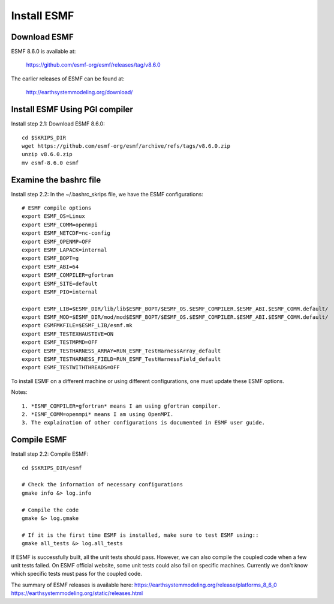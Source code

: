 ############
Install ESMF
############

Download ESMF
=============

ESMF 8.6.0 is available at:

    https://github.com/esmf-org/esmf/releases/tag/v8.6.0

The earlier releases of ESMF can be found at:

    http://earthsystemmodeling.org/download/

Install ESMF Using PGI compiler
===============================

Install step 2.1: Download ESMF 8.6.0::

  cd $SKRIPS_DIR
  wget https://github.com/esmf-org/esmf/archive/refs/tags/v8.6.0.zip
  unzip v8.6.0.zip
  mv esmf-8.6.0 esmf


Examine the bashrc file
=======================

Install step 2.2: In the ~/.bashrc_skrips file, we have the ESMF configurations::

  # ESMF compile options
  export ESMF_OS=Linux
  export ESMF_COMM=openmpi
  export ESMF_NETCDF=nc-config
  export ESMF_OPENMP=OFF
  export ESMF_LAPACK=internal
  export ESMF_BOPT=g
  export ESMF_ABI=64
  export ESMF_COMPILER=gfortran
  export ESMF_SITE=default
  export ESMF_PIO=internal

  export ESMF_LIB=$ESMF_DIR/lib/lib$ESMF_BOPT/$ESMF_OS.$ESMF_COMPILER.$ESMF_ABI.$ESMF_COMM.default/
  export ESMF_MOD=$ESMF_DIR/mod/mod$ESMF_BOPT/$ESMF_OS.$ESMF_COMPILER.$ESMF_ABI.$ESMF_COMM.default/
  export ESMFMKFILE=$ESMF_LIB/esmf.mk
  export ESMF_TESTEXHAUSTIVE=ON
  export ESMF_TESTMPMD=OFF
  export ESMF_TESTHARNESS_ARRAY=RUN_ESMF_TestHarnessArray_default
  export ESMF_TESTHARNESS_FIELD=RUN_ESMF_TestHarnessField_default
  export ESMF_TESTWITHTHREADS=OFF

To install ESMF on a different machine or using different configurations, one
must update these ESMF options.

Notes::

  1. *ESMF_COMPILER=gfortran* means I am using gfortran compiler. 
  2. *ESMF_COMM=openmpi* means I am using OpenMPI. 
  3. The explaination of other configurations is documented in ESMF user guide.

Compile ESMF
============

Install step 2.2: Compile ESMF::

    cd $SKRIPS_DIR/esmf

    # Check the information of necessary configurations
    gmake info &> log.info

    # Compile the code
    gmake &> log.gmake

    # If it is the first time ESMF is installed, make sure to test ESMF using::
    gmake all_tests &> log.all_tests

If ESMF is successfully built, all the unit tests should pass. However, we can
also compile the coupled code when a few unit tests failed. On ESMF official
website, some unit tests could also fail on specific machines. Currently we
don't know which specific tests must pass for the coupled code.

The summary of ESMF releases is available here: 
https://earthsystemmodeling.org/release/platforms_8_6_0
https://earthsystemmodeling.org/static/releases.html
